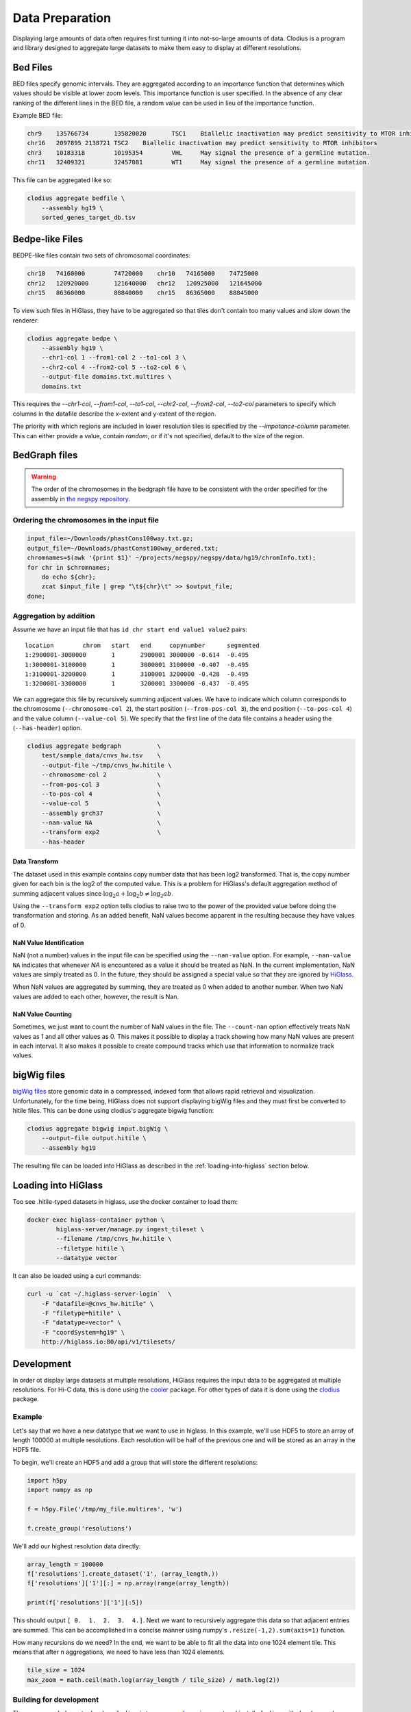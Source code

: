 ================
Data Preparation
================

Displaying large amounts of data often requires first turning it into
not-so-large amounts of data. Clodius is a program and library designed
to aggregate large datasets to make them easy to display at different
resolutions.

Bed Files
---------

BED files specify genomic intervals. They are aggregated according to an
importance function that determines which values should be visible at lower
zoom levels. This importance function is user specified. In the absence of
any clear ranking of the different lines in the BED file, a random value
can be used in lieu of the importance function.

Example BED file:

.. code-block:: bash

    chr9    135766734       135820020       TSC1    Biallelic inactivation may predict sensitivity to MTOR inhibitors
    chr16   2097895 2138721 TSC2    Biallelic inactivation may predict sensitivity to MTOR inhibitors
    chr3    10183318        10195354        VHL     May signal the presence of a germline mutation.
    chr11   32409321        32457081        WT1     May signal the presence of a germline mutation.

This file can be aggregated like so:

.. code-block:: bash

    clodius aggregate bedfile \
        --assembly hg19 \
        sorted_genes_target_db.tsv

Bedpe-like Files
----------------

BEDPE-like files contain two sets of chromosomal coordinates:

.. code-block:: bash
    
    chr10   74160000        74720000    chr10   74165000    74725000
    chr12   120920000       121640000   chr12   120925000   121645000
    chr15   86360000        88840000    chr15   86365000    88845000

To view such files in HiGlass, they have to be aggregated so that tiles don't
contain too many values and slow down the renderer:

.. code-block:: bash

    clodius aggregate bedpe \
        --assembly hg19 \
        --chr1-col 1 --from1-col 2 --to1-col 3 \
        --chr2-col 4 --from2-col 5 --to2-col 6 \
        --output-file domains.txt.multires \
        domains.txt

This requires the `--chr1-col`, `--from1-col`, `--to1-col`, `--chr2-col`,
`--from2-col`, `--to2-col` parameters to specify which columns in the datafile
describe the x-extent and y-extent of the region.

The priority with which regions are included in lower resolution tiles is
specified by the `--impotance-column` parameter. This can either provide a
value, contain `random`, or if it's not specified, default to the size of the
region.

BedGraph files
--------------

.. warning:: The order of the chromosomes in the bedgraph file have to
    be consistent with the order specified for the assembly in 
    `the negspy repository <https://github.com/pkerpedjiev/negspy/tree/master/negspy/data>`_.

Ordering the chromosomes in the input file
^^^^^^^^^^^^^^^^^^^^^^^^^^^^^^^^^^^^^^^^^^

.. code-block:: bash

    input_file=~/Downloads/phastCons100way.txt.gz;
    output_file=~/Downloads/phastConst100way_ordered.txt;
    chromnames=$(awk '{print $1}' ~/projects/negspy/negspy/data/hg19/chromInfo.txt);
    for chr in $chromnames; 
        do echo ${chr}; 
        zcat $input_file | grep "\t${chr}\t" >> $output_file;
    done;


Aggregation by addition
^^^^^^^^^^^^^^^^^^^^^^^

Assume we have an input file that has ``id chr start end value1 value2`` pairs::

    location        chrom   start   end     copynumber      segmented
    1:2900001-3000000       1       2900001 3000000 -0.614  -0.495
    1:3000001-3100000       1       3000001 3100000 -0.407  -0.495
    1:3100001-3200000       1       3100001 3200000 -0.428  -0.495
    1:3200001-3300000       1       3200001 3300000 -0.437  -0.495


We can aggregate this file by recursively summing adjacent values. We have to
indicate which column corresponds to the chromosome (``--chromosome-col 2``),
the start position (``--from-pos-col 3``), the end position (``--to-pos-col 4``) 
and the value column (``--value-col 5``). We specify that the first line
of the data file contains a header using the (``--has-header``) option.

.. code-block:: bash

    clodius aggregate bedgraph          \
        test/sample_data/cnvs_hw.tsv    \
        --output-file ~/tmp/cnvs_hw.hitile \
        --chromosome-col 2              \
        --from-pos-col 3                \
        --to-pos-col 4                  \
        --value-col 5                   \
        --assembly grch37               \
        --nan-value NA                  \
        --transform exp2                \
        --has-header                    

Data Transform
""""""""""""""

The dataset used in this example contains copy number data that has been log2
transformed. That is, the copy number given for each bin is the log2 of the
computed value. This is a problem for HiGlass's default aggregation method of
summing adjacent values since :math:`\log_2 a + \log_2 b \neq \log_2 ab`.

Using the ``--transform exp2`` option tells clodius to raise two to the
power of the provided value before doing the transformation and storing. As
an added benefit, NaN values become apparent in the resulting because they
have values of 0.

NaN Value Identification
""""""""""""""""""""""""

NaN (not a number) values in the input file can be specified using the
``--nan-value`` option.  For example, ``--nan-value NA`` indicates that
whenever *NA* is encountered as a value it should be treated as NaN. In the
current implementation, NaN values are simply treated as 0. In the future, they
should be assigned a special value so that they are ignored by `HiGlass`_.

.. _higlass: http://higlass.io

When NaN values are aggregated by summing, they are treated as 0 when added to
another number. When two NaN values are added to each other, however, the
result is Nan.

NaN Value Counting
""""""""""""""""""

Sometimes, we just want to count the number of NaN values in the file. The
``--count-nan`` option effectively treats NaN values as 1 and all other values
as 0. This makes it possible to display a track showing how many NaN values are
present in each interval. It also makes it possible to create compound tracks
which use that information to normalize track values.

bigWig files
------------

`bigWig files <https://genome.ucsc.edu/goldenpath/help/bigWig.html>`_ store
genomic data in a compressed, indexed form that allows rapid retrieval and
visualization. Unfortunately, for the time being, HiGlass does not support
displaying bigWig files and they must first be converted to hitile files.
This can be done using clodius's aggregate bigwig function:

.. code-block:: bash

    clodius aggregate bigwig input.bigWig \
        --output-file output.hitile \
        --assembly hg19

The resulting file can be loaded into HiGlass as described in the
:ref:`loading-into-higlass` section below.

.. _loading-into-higlass:

Loading into HiGlass
--------------------

Too see .hitile-typed datasets in higlass, use the docker container to load them:

.. code-block:: bash

    docker exec higlass-container python \
            higlass-server/manage.py ingest_tileset \
            --filename /tmp/cnvs_hw.hitile \
            --filetype hitile \
            --datatype vector

It can also be loaded using a curl commands:

.. code-block:: bash
    
    curl -u `cat ~/.higlass-server-login`  \
        -F "datafile=@cnvs_hw.hitile" \
        -F "filetype=hitile" \
        -F "datatype=vector" \
        -F "coordSystem=hg19" \
        http://higlass.io:80/api/v1/tilesets/

.. todo:: And navigate to 127.0.0.1:8989, click on the '+' symbol, select a track
          position, find the dataset in the list of the datasets and click OK to
          view it. And stuff.

Development
-----------

In order ot display large datasets at multiple resolutions, HiGlass requires
the input data to be aggregated at multiple resolutions. For Hi-C data, this is
done using the `cooler <https://github.com/mirnylab/cooler/>`_ package. For
other types of data it is done using the `clodius
<https://github.com/hms-dbmi/clodius>`_ package.

Example
^^^^^^^

Let's say that we have a new datatype that we want to use in higlass. In this
example, we'll use HDF5 to store an array of length 100000 at multiple
resolutions. Each resolution will be half of the previous one and will be stored
as an array in the HDF5 file.

To begin, we'll create an HDF5 and add a group that will store the 
different resolutions:

.. code-block:: python

    import h5py
    import numpy as np

    f = h5py.File('/tmp/my_file.multires', 'w')

    f.create_group('resolutions')

We'll add our highest resolution data directly:

.. code-block:: python

    array_length = 100000 
    f['resolutions'].create_dataset('1', (array_length,))
    f['resolutions']['1'][:] = np.array(range(array_length))

    print(f['resolutions']['1'][:5])

This should output ``[ 0.  1.  2.  3.  4.]``. Next we want to recursively
aggregate this data so that adjacent entries are summed. This can be
accomplished in a concise manner using numpy's ``.resize(-1,2).sum(axis=1)``
function. 

How many recursions do we need? In the end, we want to be able to fit all
the data into one 1024 element tile. This means that after n aggregations,
we need to have less than 1024 elements. 

.. code-block:: python

    tile_size = 1024
    max_zoom = math.ceil(math.log(array_length / tile_size) / math.log(2))




Building for development
^^^^^^^^^^^^^^^^^^^^^^^^

The recommended way to develop ``clodius`` is to use a `conda`_ environment and 
install ``clodius`` with develop mode:

.. _conda: https://conda.io/docs/intro.html

.. code-block:: bash

    python setup.py develop

Note that making changes to the ``clodius/fast.pyx`` `cython`_ module requires an
explicit recompile step:

.. _cython: http://docs.cython.org/en/latest/src/quickstart/cythonize.html

.. code-block:: bash
   
    python setup.py build_ext --inplace

Testing
^^^^^^^

The unit tests for clodius can be run using `nosetests`_::

    nosetests tests

Individual unit tests can be specified by indicating the file and function
they are defined in::

    nosetests test/cli_test.py:test_clodius_aggregate_bedgraph


.. _nosetests: http://nose.readthedocs.io/en/latest/



Building the documentation
^^^^^^^^^^^^^^^^^^^^^^^^^^

Building the documentation from the root directory is a matter of running
``sphinx-build``::

    sphinx-build docs -b html docs/_build/html

To view the documentation, go to the build directory and start an http server::

    cd docs/_build/html
    python -m http 8081
